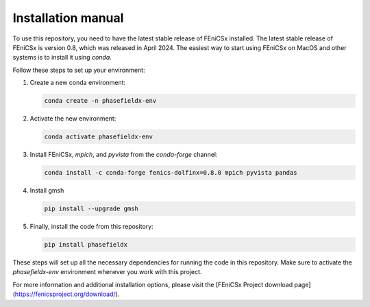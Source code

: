 Installation manual
===================

To use this repository, you need to have the latest stable release of FEniCSx installed. The latest stable release of FEniCSx is version 0.8, which was released in April 2024. The easiest way to start using FEniCSx on MacOS and other systems is to install it using `conda`.

Follow these steps to set up your environment:

1. Create a new conda environment:
   
   .. code-block:: sh
   
      conda create -n phasefieldx-env

2. Activate the new environment:
   
   .. code-block:: sh
   
      conda activate phasefieldx-env

3. Install FEniCSx, `mpich`, and `pyvista` from the `conda-forge` channel:
   
   .. code-block:: sh
   
      conda install -c conda-forge fenics-dolfinx=0.8.0 mpich pyvista pandas

4. Install gmsh
   
   .. code-block:: sh
   
      pip install --upgrade gmsh
   

5. Finally, install the code from this repository:
   
   .. code-block:: sh
   
      pip install phasefieldx

These steps will set up all the necessary dependencies for running the code in this repository. Make sure to activate the `phasefieldx-env` environment whenever you work with this project.

For more information and additional installation options, please visit the [FEniCSx Project download page](https://fenicsproject.org/download/).
